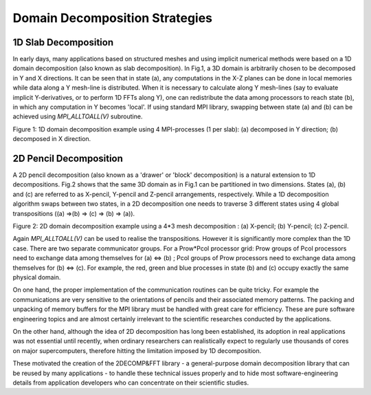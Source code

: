 ===============================
Domain Decomposition Strategies
===============================

1D Slab Decomposition
=====================

In early days, many applications based on structured meshes and using implicit numerical methods were based on a 1D domain decomposition (also known as slab decomposition). In Fig.1, a 3D domain is arbitrarily chosen to be decomposed in Y and X directions. It can be seen that in state (a), any computations in the X-Z planes can be done in local memories while data along a Y mesh-line is distributed. When it is necessary to calculate along Y mesh-lines (say to evaluate implicit Y-derivatives, or to perform 1D FFTs along Y), one can redistribute the data among processors to reach state (b), in which any computation in Y becomes 'local'. If using standard MPI library, swapping between state (a) and (b) can be achieved using `MPI_ALLTOALL(V)` subroutine.

.. image:: 1d_decomp.png
  :width: 1000

Figure 1: 1D domain decomposition example using 4 MPI-processes (1 per slab): (a) decomposed in Y direction; (b) decomposed in X direction.

2D Pencil Decomposition
=======================

A 2D pencil decomposition (also known as a 'drawer' or 'block' decomposition) is a natural extension to 1D decompositions. Fig.2 shows that the same 3D domain as in Fig.1 can be partitioned in two dimensions. States (a), (b) and (c) are referred to as X-pencil, Y-pencil and Z-pencil arrangements, respectively. While a 1D decomposition algorithm swaps between two states, in a 2D decomposition one needs to traverse 3 different states using 4 global transpositions ((a) =>(b) => (c) => (b) => (a)).

.. image:: 2d_decomp.png
  :width: 1200

Figure 2: 2D domain decomposition example using a 4*3 mesh decomposition : (a) X-pencil; (b) Y-pencil; (c) Z-pencil.

Again `MPI_ALLTOALL(V)` can be used to realise the transpositions. However it is significantly more complex than the 1D case. There are two separate communicator groups. For a Prow*Pcol processor grid: Prow groups of Pcol processors need to exchange data among themselves for (a) <=> (b) ; Pcol groups of Prow processors need to exchange data among themselves for (b) <=> (c). For example, the red, green and blue processes in state (b) and (c) occupy exactly the same physical domain.

On one hand, the proper implementation of the communication routines can be quite tricky. For example the communications are very sensitive to the orientations of pencils and their associated memory patterns. The packing and unpacking of memory buffers for the MPI library must be handled with great care for efficiency. These are pure software engineering topics and are almost certainly irrelevant to the scientific researches conducted by the applications.

On the other hand, although the idea of 2D decomposition has long been established, its adoption in real applications was not essential until recently, when ordinary researchers can realistically expect to regularly use thousands of cores on major supercomputers, therefore hitting the limitation imposed by 1D decomposition.

These motivated the creation of the 2DECOMP&FFT library - a general-purpose domain decomposition library that can be reused by many applications - to handle these technical issues properly and to hide most software-engineering details from application developers who can concentrate on their scientific studies.

